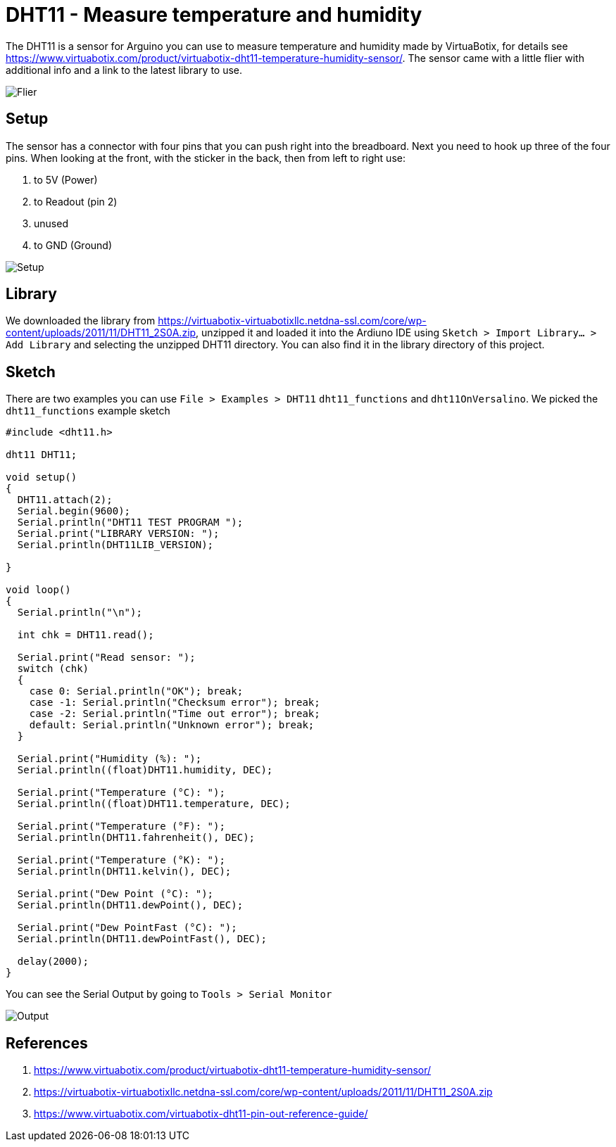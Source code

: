 # DHT11 - Measure temperature and humidity

The DHT11 is a sensor for Arguino you can use to measure temperature and humidity made by VirtuaBotix, for details see https://www.virtuabotix.com/product/virtuabotix-dht11-temperature-humidity-sensor/. The sensor came with a little flier with additional info and a link to the latest library to use.

image:./images/flier.jpg[Flier]

## Setup

The sensor has a connector with four pins that you can push right into the breadboard. Next you need to hook up three of the four pins. When looking at the front, with the sticker in the back, then from left to right use:

1. to 5V (Power)
2. to Readout (pin 2)
3. unused
4. to GND (Ground)

image:./images/setup.jpg[Setup]

## Library

We downloaded the library from https://virtuabotix-virtuabotixllc.netdna-ssl.com/core/wp-content/uploads/2011/11/DHT11_2S0A.zip, unzipped it and loaded it into the Ardiuno IDE using `Sketch > Import Library... > Add Library` and selecting the unzipped DHT11 directory. You can also find it in the library directory of this project.

## Sketch

There are two examples you can use `File > Examples > DHT11` `dht11_functions` and `dht11OnVersalino`. We picked the `dht11_functions` example sketch

```

#include <dht11.h>

dht11 DHT11;

void setup()
{
  DHT11.attach(2);
  Serial.begin(9600);
  Serial.println("DHT11 TEST PROGRAM ");
  Serial.print("LIBRARY VERSION: ");
  Serial.println(DHT11LIB_VERSION);
  
}

void loop()
{
  Serial.println("\n");

  int chk = DHT11.read();

  Serial.print("Read sensor: ");
  switch (chk)
  {
    case 0: Serial.println("OK"); break;
    case -1: Serial.println("Checksum error"); break;
    case -2: Serial.println("Time out error"); break;
    default: Serial.println("Unknown error"); break;
  }

  Serial.print("Humidity (%): ");
  Serial.println((float)DHT11.humidity, DEC);

  Serial.print("Temperature (°C): ");
  Serial.println((float)DHT11.temperature, DEC);

  Serial.print("Temperature (°F): ");
  Serial.println(DHT11.fahrenheit(), DEC);

  Serial.print("Temperature (°K): ");
  Serial.println(DHT11.kelvin(), DEC);

  Serial.print("Dew Point (°C): ");
  Serial.println(DHT11.dewPoint(), DEC);

  Serial.print("Dew PointFast (°C): ");
  Serial.println(DHT11.dewPointFast(), DEC);

  delay(2000);
}
```

You can see the Serial Output by going to `Tools > Serial Monitor`

image:./images/output.png[Output]


## References

1. https://www.virtuabotix.com/product/virtuabotix-dht11-temperature-humidity-sensor/
2. https://virtuabotix-virtuabotixllc.netdna-ssl.com/core/wp-content/uploads/2011/11/DHT11_2S0A.zip
3. https://www.virtuabotix.com/virtuabotix-dht11-pin-out-reference-guide/
